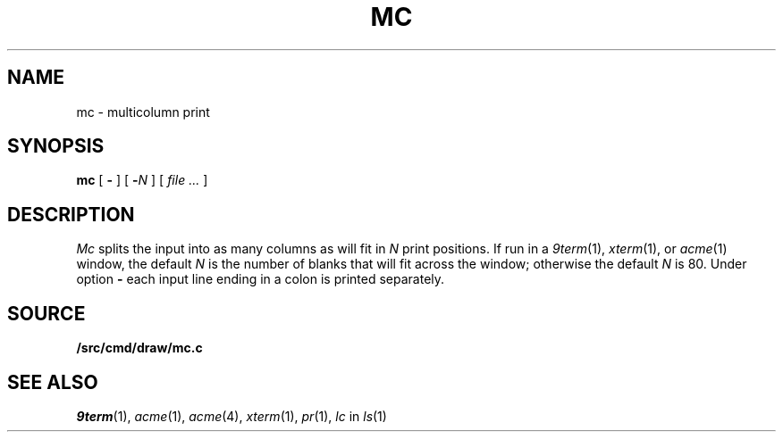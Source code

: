 .TH MC 1
.SH NAME
mc \- multicolumn print
.SH SYNOPSIS
.B mc
[
.B -
]
[
.BI - N
]
[
.I file ...
]
.SH DESCRIPTION
.I Mc
splits the input into as many columns as will fit in
.I N
print positions.
If run in a
.IR 9term (1),
.IR xterm (1),
or
.IR acme (1)
window, the default
.I N
is the number of blanks that will fit across the window;
otherwise the default
.I N
is 80.
Under option
.B -
each input line ending in a colon 
.L :
is printed separately.
.SH SOURCE
.B \*9/src/cmd/draw/mc.c
.SH "SEE ALSO"
.IR 9term (1),
.IR acme (1),
.IR acme (4),
.IR xterm (1),
.IR pr (1),
.I lc
in
.IR ls (1)
